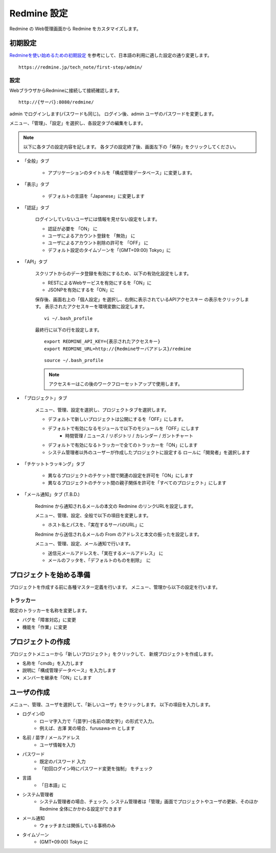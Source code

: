 Redmine 設定
============

Redmine の Web管理画面から Redmine をカスタマイズします。

初期設定
--------

`Redmineを使い始めるための初期設定`_ を参考にして、日本語の利用に適した設定の通り変更します。

.. _Redmineを使い始めるための初期設定: https://redmine.jp/tech_note/first-step/admin/

::

   https://redmine.jp/tech_note/first-step/admin/

設定
^^^^

WebブラウザからRedmineに接続して接続確認します。

::

   http://{サーバ}:8080/redmine/

admin でログインします(パスワードも同じ)。
ログイン後、admin ユーザのパスワードを変更します。


メニュー、「管理」、「設定」を選択し、各設定タブの編集をします。

.. note::

   以下に各タブの設定内容を記します。
   各タブの設定終了後、画面左下の「保存」をクリックしてください。

* 「全般」タブ

   * アプリケーションのタイトルを「構成管理データベース」に変更します。

* 「表示」タブ

   * デフォルトの言語を「Japanese」に変更します

* 「認証」タブ

   ログインしていないユーザには情報を見せない設定をします。

   * 認証が必要を 「ON」 に
   * ユーザによるアカウント登録を 「無効」 に
   * ユーザによるアカウント削除の許可を 「OFF」 に
   * デフォルト設定のタイムゾーンを「(GMT+09:00) Tokyo」に

* 「API」タブ

   スクリプトからのデータ登録を有効にするため、以下の有効化設定をします。

   * RESTによるWebサービスを有効にするを「ON」に
   * JSONPを有効にするを「ON」に

   保存後、画面右上の「個人設定」を選択し、右側に表示されているAPIアクセスキー
   の表示をクリックします。
   表示されたアクセスキーを環境変数に設定します。

   ::

      vi ~/.bash_profile

   最終行に以下の行を設定します。

   ::

      export REDMINE_API_KEY={表示されたアクセスキー}
      export REDMINE_URL=http://{Redmineサーバアドレス}/redmine

   ::

      source ~/.bash_profile

   .. note:: アクセスキーはこの後のワークフローセットアップで使用します。

* 「プロジェクト」タブ

   メニュー、管理、設定を選択し、プロジェクトタブを選択します。

   * デフォルトで新しいプロジェクトは公開にするを「OFF」にします。
   * デフォルトで有効になるモジュールで以下のモジュールを「OFF」にします
      * 時間管理 / ニュース / リポジトリ / カレンダー / ガントチャート
   * デフォルトで有効になるトラッカーで全てのトラッカーを「ON」にします
   * システム管理者以外のユーザーが作成したプロジェクトに設定する
     ロールに「開発者」を選択します

* 「チケットトラッキング」タブ

   * 異なるプロジェクトのチケット間で関連の設定を許可を「ON」にします
   * 異なるプロジェクトのチケット間の親子関係を許可を「すべてのプロジェクト」にします

* 「メール通知」タブ (T.B.D.)

   Redmine から通知されるメールの本文の Redmine のリンクURLを設定します。

   メニュー、管理、設定、全般で以下の項目を変更します。

   * ホスト名とパスを、「実在するサーバのURL」に

   Redmine から送信されるメールの From のアドレスと本文の振ったを設定します。

   メニュー、管理、設定、メール通知で行います。

   * 送信元メールアドレスを、「実在するメールアドレス」 に
   * メールのフッタを、「デフォルトのものを削除」　に

.. * 添付ファイルの上限の設定

..    メニュー、管理、設定、ファイル 内の 「添付ファイルの上限」を設定します。

.. * テキスト編集の書式設定

..    メニュー、管理、設定、全般 内の テキストの書式を設定します。
..    「Textile」 から、「Markdown」 に変更します。

.. * エクスポートするチケット数の上限設定

..    メニュー、設定、チケットランキング内の「添付ファイルサイズの上限」を設定します。


プロジェクトを始める準備
------------------------

プロジェクトを作成する前に各種マスター定義を行います。
メニュー、管理から以下の設定を行います。

トラッカー
^^^^^^^^^^

既定のトラッカーを名称を変更します。

* バグを「障害対応」に変更
* 機能を「作業」に変更

プロジェクトの作成
------------------

プロジェクトメニューから「新しいプロジェクト」をクリックして、
新規プロジェクトを作成します。

* 名称を「cmdb」を入力します
* 説明に「構成管理データベース」を入力します
* メンバーを継承を「ON」にします

ユーザの作成
------------

メニュー、管理、ユーザを選択して、「新しいユーザ」をクリックします。
以下の項目を入力します。

* ログインID
   - ローマ字入力で「{苗字}-{名前の頭文字}」の形式で入力。
   - 例えば、古澤 実の場合、furusawa-m とします
* 名前 / 苗字 / メールアドレス
   - ユーザ情報を入力
* パスワード
   - 既定のパスワード 入力
   - 「初回ログイン時にパスワード変更を強制」 をチェック
* 言語
   - 「日本語」に
* システム管理者
   - システム管理者の場合、チェック。システム管理者は「管理」画面でプロジェクトやユーザの更新、そのほかRedmine 全体にかかわる設定ができます
* メール通知
   - ウォッチまたは関係している事柄のみ
* タイムゾーン
   - (GMT+09:00) Tokyo に


